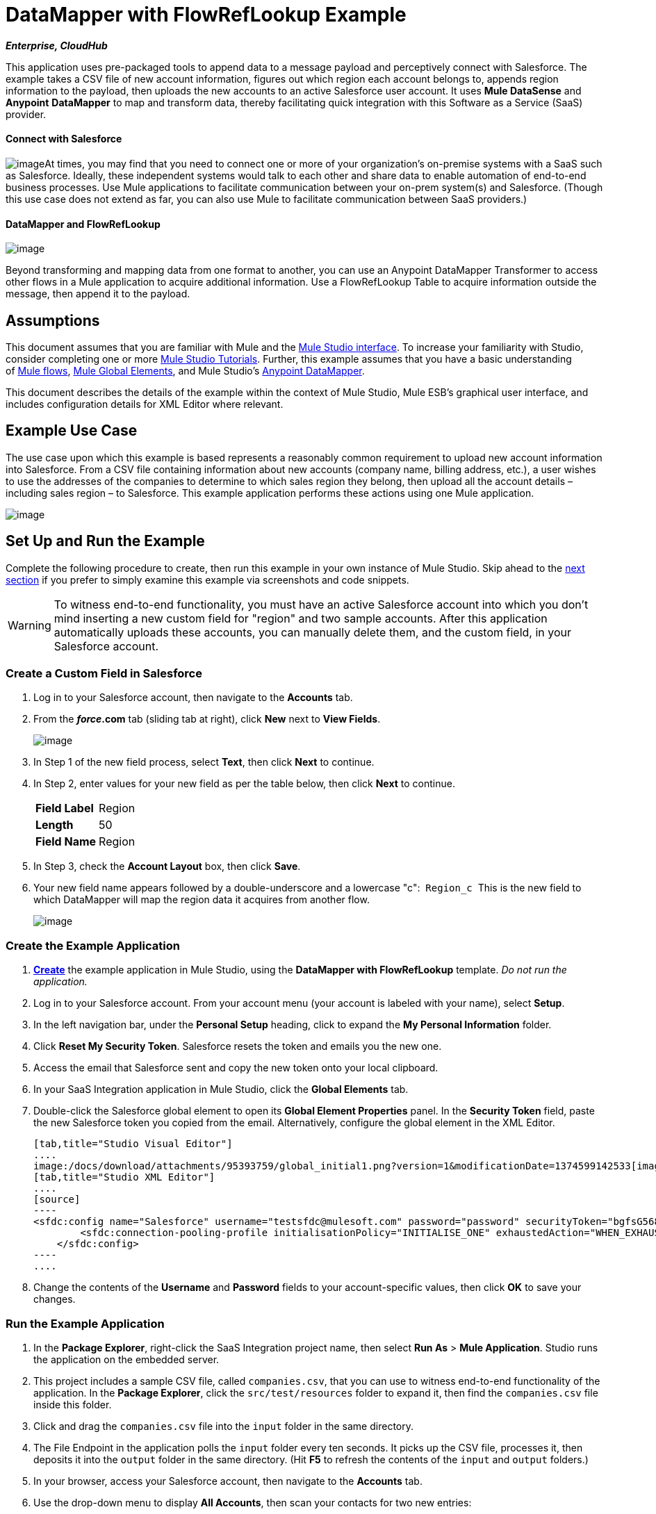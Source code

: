 = DataMapper with FlowRefLookup Example

*_Enterprise, CloudHub_*

This application uses pre-packaged tools to append data to a message payload and perceptively connect with Salesforce. The example takes a CSV file of new account information, figures out which region each account belongs to, appends region information to the payload, then uploads the new accounts to an active Salesforce user account. It uses *Mule DataSense* and *Anypoint* *DataMapper* to map and transform data, thereby facilitating quick integration with this Software as a Service (SaaS) provider.

==== Connect with Salesforce

image:/docs/download/thumbnails/95393759/csv_to_sfdc2.png?version=1&modificationDate=1374599148345[image]At times, you may find that you need to connect one or more of your organization's on-premise systems with a SaaS such as Salesforce. Ideally, these independent systems would talk to each other and share data to enable automation of end-to-end business processes. Use Mule applications to facilitate communication between your on-prem system(s) and Salesforce. (Though this use case does not extend as far, you can also use Mule to facilitate communication between SaaS providers.) +



==== DataMapper and FlowRefLookup

image:/docs/download/thumbnails/95393759/flowrefLookup_icon.png?version=1&modificationDate=1374599147923[image] +

Beyond transforming and mapping data from one format to another, you can use an Anypoint DataMapper Transformer to access other flows in a Mule application to acquire additional information. Use a FlowRefLookup Table to acquire information outside the message, then append it to the payload. 

== Assumptions

This document assumes that you are familiar with Mule and the link:/docs/display/34X/Mule+Studio+Essentials[Mule Studio interface]. To increase your familiarity with Studio, consider completing one or more link:/docs/display/34X/Basic+Studio+Tutorial[Mule Studio Tutorials]. Further, this example assumes that you have a basic understanding of link:/docs/display/34X/Mule+Concepts[Mule flows], link:/docs/display/34X/Understand+Global+Mule+Elements[Mule Global Elements], and Mule Studio's link:/docs/display/34X/Datamapper+User+Guide+and+Reference[Anypoint DataMapper]. 

This document describes the details of the example within the context of Mule Studio, Mule ESB’s graphical user interface, and includes configuration details for XML Editor where relevant. 

== Example Use Case

The use case upon which this example is based represents a reasonably common requirement to upload new account information into Salesforce. From a CSV file containing information about new accounts (company name, billing address, etc.), a user wishes to use the addresses of the companies to determine to which sales region they belong, then upload all the account details – including sales region – to Salesforce. This example application performs these actions using one Mule application.

image:/docs/download/attachments/95393759/use_case_graphic3.png?version=1&modificationDate=1374599145511[image]

== Set Up and Run the Example

Complete the following procedure to create, then run this example in your own instance of Mule Studio. Skip ahead to the link:#DataMapperwithFlowRefLookupExample-HowitWorks[next section] if you prefer to simply examine this example via screenshots and code snippets.

[WARNING]
To witness end-to-end functionality, you must have an active Salesforce account into which you don't mind inserting a new custom field for "region" and two sample accounts. After this application automatically uploads these accounts, you can manually delete them, and the custom field, in your Salesforce account.

=== Create a Custom Field in Salesforce

. Log in to your Salesforce account, then navigate to the *Accounts* tab.
. From the *_force_.com* tab (sliding tab at right), click *New* next to *View Fields*. +

+
image:/docs/download/thumbnails/95393759/add_new_sfdc_field.png?version=1&modificationDate=1374599147178[image] +
+

. In Step 1 of the new field process, select *Text*, then click *Next* to continue.
. In Step 2, enter values for your new field as per the table below, then click *Next* to continue.
+
[cols=",",]
|===
|*Field Label* |Region
|*Length* |50
|*Field Name* |Region
|===
. In Step 3, check the *Account Layout* box, then click *Save*.
. Your new field name appears followed by a double-underscore and a lowercase "c":  `Region_c`  This is the new field to which DataMapper will map the region data it acquires from another flow. +

+
image:/docs/download/attachments/95393759/region_field2.png?version=1&modificationDate=1374599145820[image]

=== Create the Example Application

. **link:/docs/display/34X/Mule+Examples#MuleExamples-template[Create]** the example application in Mule Studio, using the *DataMapper with FlowRefLookup* template. _Do not run the application._
. Log in to your Salesforce account. From your account menu (your account is labeled with your name), select *Setup*.
. In the left navigation bar, under the *Personal Setup* heading, click to expand the *My Personal Information* folder. 
. Click *Reset My Security Token*. Salesforce resets the token and emails you the new one.
. Access the email that Salesforce sent and copy the new token onto your local clipboard.
. In your SaaS Integration application in Mule Studio, click the *Global Elements* tab. 
. Double-click the Salesforce global element to open its *Global Element Properties* panel. In the *Security Token* field, paste the new Salesforce token you copied from the email. Alternatively, configure the global element in the XML Editor.
+

[tabs]
------
[tab,title="Studio Visual Editor"]
....
image:/docs/download/attachments/95393759/global_initial1.png?version=1&modificationDate=1374599142533[image]
[tab,title="Studio XML Editor"]
....
[source]
----
<sfdc:config name="Salesforce" username="testsfdc@mulesoft.com" password="password" securityToken="bgfsG5688kroeemlHMnYJ" doc:name="Salesforce">
        <sfdc:connection-pooling-profile initialisationPolicy="INITIALISE_ONE" exhaustedAction="WHEN_EXHAUSTED_GROW"/>
    </sfdc:config>
----
....
------

. Change the contents of the *Username* and *Password* fields to your account-specific values, then click *OK* to save your changes. 

=== Run the Example Application

. In the *Package Explorer*, right-click the SaaS Integration project name, then select *Run As* > *Mule Application*. Studio runs the application on the embedded server.  
. This project includes a sample CSV file, called `companies.csv`, that you can use to witness end-to-end functionality of the application. In the *Package Explorer*, click the `src/test/resources` folder to expand it, then find the `companies.csv` file inside this folder.
. Click and drag the `companies.csv` file into the `input` folder in the same directory.
. The File Endpoint in the application polls the `input` folder every ten seconds. It picks up the CSV file, processes it, then deposits it into the `output` folder in the same directory. (Hit *F5* to refresh the contents of the `input` and `output` folders.)
. In your browser, access your Salesforce account, then navigate to the *Accounts* tab.
. Use the drop-down menu to display *All Accounts*, then scan your contacts for two new entries:   +
* Universal Exports
* Best Widgets
. Stop the Mule application by clicking the square, red terminate button in the *Console*.
. Delete the two sample accounts from your Salesforce account.
. Delete the custom field, Region, from your Salesforce account.

== How it Works

*link:#DataMapperwithFlowRefLookupExample-code1[Skip to the code]*

Using two flows, this application accepts CSV files which contain account information, uses the "state" data to append a sales region to the message, then uploads the contacts to Salesforce. 

=== CreateNewSalesforceAccountFlow

The **link:/docs/display/34X/File+Endpoint+Reference[File Endpoint]** polls the input folder for new files every ten seconds. When it spots a new file, it reads it and passes the content to the **link:/docs/display/34X/Datamapper+User+Guide+and+Reference[Anypoint DataMapper transformer]**. This transformer not only converts the format of the data from CSV to a collection, it automatically maps the input fields from the CSV file – company_name, company_address, etc. – to output fields that Salesforce uses in a collection. Each mapping earns an arrow which helps you to visualize the activity that occurs within the DataMapper transformer.

The DataMapper also utilizes a **link:/docs/display/34X/Using+DataMapper+Lookup+Tables[FlowRef Lookup Table]**. This Lookup Table accesses another flow in the application to acquire the sales region for each new account. DataMapper invokes the LookupSalesRegionFlow which uses the company_state data to determine into which sales region the account falls. DataMapper then maps this newly acquired data to the custom field in Salesforce, `Region_c`.

image:/docs/download/attachments/95393759/mapped_to_region.png?version=1&modificationDate=1374599143460[image]

When it has converted all the account information in the file to a collection of Salesforce-friendly data, the application uses a **http://www.mulesoft.org/extensions/salesforce-cloud-connector[Salesforce Connector]** to push data into your Salesforce account. The connector's configurations specify the *operation* – `Create` – and the *sObject type* – `Account` – which dictate exactly how the data uploads to Salesforce; in this case, it creates new accounts. 

image:/docs/download/attachments/95393759/with_new_regions3.png?version=1&modificationDate=1374599142996[image]

=== LookupSalesRegionFlow

This flow consists of a link:/docs/display/34X/Groovy+Component+Reference[*Groovy component*] and a link:/docs/display/34X/Logger+Component+Reference[*Logger*].  The script in the component uses state information in the message payload to calculate the sales region to which the account belongs. Invoked by the FlowRefLookup table in DataMapper, this flow exists only to determine a sales region for each account in the CSV file.

=== Complete Code

[tabs]
------
[tab,title="Studio Visual Editor"]
....
image:/docs/download/attachments/95393759/datamapper-with-flowref.png?version=1&modificationDate=1374599143784[image]
....
[tab,title="Studio XML Editor"]
....
[source]
----
<?xml version="1.0" encoding="UTF-8"?>
 
<mule xmlns:data-mapper="http://www.mulesoft.org/schema/mule/ee/data-mapper" xmlns:tracking="http://www.mulesoft.org/schema/mule/ee/tracking" xmlns:scripting="http://www.mulesoft.org/schema/mule/scripting" xmlns:sfdc="http://www.mulesoft.org/schema/mule/sfdc" xmlns:file="http://www.mulesoft.org/schema/mule/file" xmlns="http://www.mulesoft.org/schema/mule/core" xmlns:doc="http://www.mulesoft.org/schema/mule/documentation" xmlns:spring="http://www.springframework.org/schema/beans" version="EE-3.4.0" xmlns:xsi="http://www.w3.org/2001/XMLSchema-instance" xsi:schemaLocation="http://www.springframework.org/schema/beans http://www.springframework.org/schema/beans/spring-beans-current.xsd
 
http://www.mulesoft.org/schema/mule/core http://www.mulesoft.org/schema/mule/core/current/mule.xsd
 
http://www.mulesoft.org/schema/mule/file http://www.mulesoft.org/schema/mule/file/current/mule-file.xsd
 
http://www.mulesoft.org/schema/mule/sfdc http://www.mulesoft.org/schema/mule/sfdc/5.0/mule-sfdc.xsd
 
http://www.mulesoft.org/schema/mule/scripting http://www.mulesoft.org/schema/mule/scripting/current/mule-scripting.xsd
 
http://www.mulesoft.org/schema/mule/ee/data-mapper http://www.mulesoft.org/schema/mule/ee/data-mapper/current/mule-data-mapper.xsd
 
http://www.mulesoft.org/schema/mule/ee/tracking http://www.mulesoft.org/schema/mule/ee/tracking/current/mule-tracking-ee.xsd">
 
    <sfdc:config name="Salesforce" username="testsfdc@mulesoft.com" password="password" securityToken="bgfsG5688kroeemlHMnYJ" doc:name="Salesforce">
 
        <sfdc:connection-pooling-profile initialisationPolicy="INITIALISE_ONE" exhaustedAction="WHEN_EXHAUSTED_GROW"/>
 
    </sfdc:config>
 
    <data-mapper:config name="datamapper_grf" transformationGraphPath="datamapper.grf" doc:name="DataMapper"/>
    <flow name="CreateNewSalesforceAccountFlow" doc:name="CreateNewSalesforceAccountFlow" doc:description="From the content of a CSV file, creates new accounts in Salesforce.">
        <file:inbound-endpoint responseTimeout="10000" doc:name="File" moveToDirectory="src/test/resources/output" path="src/test/resources/input" pollingFrequency="10000"/>
        <logger level="INFO" doc:name="Logger" message="#[payload]"/>
        <data-mapper:transform config-ref="datamapper_grf" doc:name="DataMapper"/>
        <sfdc:create config-ref="Salesforce"  doc:name="Salesforce" type="Account">
            <sfdc:objects ref="#[payload]"/>
        </sfdc:create>
    </flow>
 
    <flow name="LookUpSalesRegionFlow" doc:name="LookUpSalesRegionFlow" doc:description="The script uses data in the state field to add a region to the payload according to location.">
        <scripting:component doc:name="Groovy">
            <scripting:script engine="Groovy">def region = "UNKNOWN"
 
def state = payload['state']
 
if (state != null) {
 
 state = state.toUpperCase()
 
}
 
println "State to lookup is: " + state
 
switch (state) {
 
        case ["CT","ME","MA","NH","VT","RI","NY","NJ","DE","DC","MD","NH"]:
 
            region = "North East"
 
            break
 
        case ["AL","AR","FL", "GA","LA" ,"SC","NC","TN","TX"]:
 
            region = "South East"
 
            break
 
        case ["ID","IL", "IA","KS","MT", "WY","ND","SD","OH" ]:
 
            region = "Mid West"
 
            break
 
        case ["AZ","CO","OK","NM", "NV"]:
 
            region = "South West"
 
            break
 
        case ["CA","HI","WA","OR", "AK"]:
 
            region = "West Coast"
 
            break
 
    }
 
return ["region":region]</scripting:script>
        </scripting:component>
        <logger message="Region is : #[payload.region]" level="INFO" doc:name="Logger"/>
    </flow>
</mule> 
----
....
------

== Building the Application

While the application's functionality is relatively straightforward, the beauty of this project is illustrated through its use of link:/docs/display/34X/Mule+DataSense[*DataSense*]. Rather than building the application serially – adding, then configuring each of the elements manually according to the order in which they appear in the flow – you can use DataSense to complete the most difficult configurations automatically. The following steps outline the process to build this application. 

. Place a *Groovy* component into your application, then configure the script it contains as per the following.
+

[tabs]
------
[tab,title="Studio Visual Editor"]
....
image:/docs/download/attachments/95393759/groovy.png?version=1&modificationDate=1374599144414[image]
....
[tab,title="Studio XML Editor"]
....
[source]
----
<scripting:component doc:name="Groovy">
 
            <scripting:script engine="Groovy">def region = "UNKNOWN"
 
def state = payload['state']
 
if (state != null) {
 
 state = state.toUpperCase()
 
}
 
println "State to lookup is: " + state
 
switch (state) {
 
        case ["CT","ME","MA","NH","VT","RI","NY","NJ","DE","DC","MD","NH"]:
 
            region = "North East"
 
            break
 
        case ["AL","AR","FL", "GA","LA" ,"SC","NC","TN","TX"]:
 
            region = "South East"
 
            break
 
        case ["ID","IL", "IA","KS","MT", "WY","ND","SD","OH" ]:
 
            region = "Mid West"
 
            break
 
        case ["AZ","CO","OK","NM", "NV"]:
 
            region = "South West"
 
            break
 
        case ["CA","HI","WA","OR", "AK"]:
 
            region = "West Coast"
 
            break
 
    }
 
return ["region":region]</scripting:script>
 
        </scripting:component> 
----
....
------

. Add a *Logger* to the flow, after the Groovy component.
. Create a new flow in your application, then rename it if you wish.
+

[tabs]
------
[tab,title="Studio Visual Editor"]
....
image:/docs/download/attachments/95393759/new_flow.png?version=1&modificationDate=1374599144831[image]
....
[tab,title="Studio XML Editor"]
[source]
----
<flow name="datamapper-with-flowrefFlow1" doc:name="datamapper-with-flowrefFlow1"/> 
----
....
------

. Place a *File* endpoint into your new flow, completing the simple configuration to enable it poll a specific folder for input files. 
+

[tabs]
------
[tab,title="Studio Visual Editor"]
....
image:/docs/download/attachments/95393759/file_input.png?version=1&modificationDate=1374599145200[image]

[width="100%",cols="50%,50%",]
|===
|*Field* |*Value*
|*Display Name* |`File`
|*Path* |`src/test/resources/input`
|*Move to Directory* |`src/test/resources/output`
|*Polling Frequency* |`10000`
|===
....
[tab,title="Studio XML Editor"]
....
[source]
----
<file:inbound-endpoint path="src/test/resources/input" moveToDirectory="src/test/resources/output" pollingFrequency="10000" responseTimeout="10000" doc:name="File"/>
----

[width="100%",cols="50%,50%",]
|===
|*Attribute* |*Value*
|path |`src/test/resources/input`
|moveToDirectory |`src/test/resources/output`
|pollingFrequency |`10000`
|doc:name |`File`
|===
....
------
+

. Add a *Logger* component after the File endpoint.
. Next, add a *Salesforce Connector* to the flow. At this point, you can configure the connector with your Salesforce account-specific details and test the connection to Salesforce. Not only does the embedded Mule DataSense functionality confirm that you have a clear channel for communication, it gathers metadata about Salesforce objects and the type of data it accepts, including the custom `Region_c` field you created in Salesforce. (The value of this metadata becomes apparent with the introduction of a DataMapper into the flow further in this procedure.)
+

[tabs]
------
[tab,title="Studio Visual Editor"]
....
.. Modify the display name for the connector, if you wish, then click the **image:/docs/s/en_GB/3391/c989735defd8798a9d5e69c058c254be2e5a762b.76/_/images/icons/emoticons/add.png[(plus)]** next to the *Config Reference* drop-down to create a new *Global Element*. 

.. Select the *Salesforce* global element, then click *OK*.
.. Enter values in the U*sername*, P*assword* and *Security token* fields, then click *OK*. (See the link:#DataMapperwithFlowRefLookupExample-SetUp[Set Up section] above for details on how to acquire the security token.) Notice that Studio automatically enables DataSense in the global element.
+
image:/docs/download/attachments/95393757/global_salesforce.png?version=1&modificationDate=1374599130837[image]
....
[tab,title="Studio XML Editor"]
....
[source]
----
<sfdc:config name="Salesforce" username="testsfdc@mulesoft.com" password="password"  doc:name="Salesforce" securityToken="bgfsG5688kroeemIHMnYJ">
 
        <sfdc:connection-pooling-profile initialisationPolicy="INITIALISE_ONE" exhaustedAction="WHEN_EXHAUSTED_GROW"/>
 
    </sfdc:config>
<flow>
...
</flow>
----
....
------
+

. When you click *OK*, Mule tests the connection to Salesforce (see image below). With a valid username, password and security token, the connection test succeeds and Mule saves your global element configurations. If any of the values are invalid, the connection fails, and Mule does not save the global element, prompting you to correct the invalid configurations. +

+
image:/docs/download/attachments/95393757/getting_metadata.png?version=1&modificationDate=1374599130521[image] +
+

. Back in the Salesforce connector *Pattern Properties* panel, use the drop-down menus to select the *Operation* and *sObject* *Type*. Because the DataSense activity has gathered metadata about Salesforce's operations and data sObject types, Mule is able to present a list of Salesforce-specific values in the drop-down menus for each of these fields (see image below). +

+
image:/docs/download/attachments/95393757/sfdc_options.png?version=1&modificationDate=1374599130214[image] +
+

. Having defined the Salesforce-friendly output, you can then drop a *DataMapper* transformer between the Logger and the connector in the flow to map CSV input fields to Salesforce output fields. Note that DataSense has already acquired the operation and sObject information from Salesforce and populated the output fields for you.  +

+
image:/docs/download/attachments/95393759/new_mappings_1.png?version=1&modificationDate=1374599142055[image] +
+

. To complete the configuration of this transformer, you need only enter the Input values. In this example application, we used an existing CSV example to define the input fields in DataMapper. +

+
image:/docs/download/attachments/95393759/new_mappings_2.png?version=1&modificationDate=1374599141554[image] +
+

. When you save the DataMapper configurations, Mule maps input fields to output. Where the input and output fields have identical names, DataMapper intelligently, and automatically, maps input to output. Otherwise – as with this example – you can quickly map input to output manually by clicking and dragging input fields to output fields in the Data Mapping Console (see below).  The table below the image indicates the fields as mapped from input to output.

+
image:/docs/download/attachments/95393759/mapped_to_region.png?version=1&modificationDate=1374599143460[image]
+
[cols=",",options="header",]
|===
|Input |Output
|company_name |Name
|company_address |BillingStreet
|company_city |BillingCity
|company_state |BillingState
|company_zip |BillingPostalCode
|_region_ |Region_c
|===

. The configuration now complete, you can save, then run the application. 
. Feed CSV files with contact information into the input folder, and watch the new contents appear in your Salesforce account (see image below). +

+
image:/docs/download/attachments/95393759/with_new_regions3.png?version=1&modificationDate=1374599142996[image]

== Documentation

Studio includes a feature that enables you to easily export all the documentation you have recorded for your project. Whenever you want to share your project with others outside the Studio environment, you can export the project's documentation to print, email, or share online. Studio's auto-generated documentation includes:

* A visual diagram of the flows in your application
* The XML configuration which corresponds to each flow in your application
* The text you entered in the Documentation tab of any building block in your flow

Follow http://www.mulesoft.org/documentation/display/current/Importing+and+Exporting+in+Studio#ImportingandExportinginStudio-ExportingStudioDocumentation[the procedure] to export auto-generated Studio documentation.

== See Also

* Learn more about link:/docs/display/34X/Testing+Connections[Connection Testing] and link:/docs/display/34X/Mule+DataSense[Mule DataSense].
* Learn more about the link:/docs/display/34X/Datamapper+User+Guide+and+Reference[Anypoint DataMapper Transformer].
* Examine other link:/docs/display/34X/Mule+Examples[Mule application examples], particularly the http://www.mulesoft.org/documentation/display/current/Legacy+Modernization+Example[Legacy Modernization] and http://www.mulesoft.org/documentation/display/current/XML-only+SOAP+Web+Service+Example[XML-only SOAP Web Service] examples which also use DataMapper.
